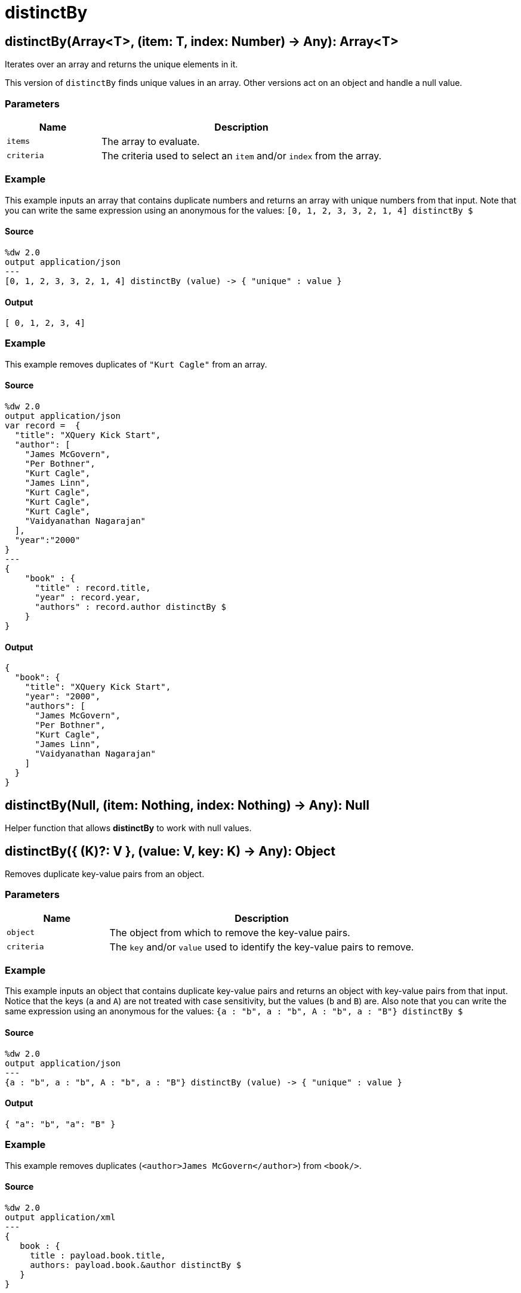 = distinctBy



[[distinctby1]]
== distinctBy&#40;Array<T&#62;, &#40;item: T, index: Number&#41; &#45;&#62; Any&#41;: Array<T&#62;

Iterates over an array and returns the unique elements in it.


This version of `distinctBy` finds unique values in an array. Other versions
act on an object and handle a null value.

=== Parameters

[%header, cols="1,3"]
|===
| Name   | Description
| `items` | The array to evaluate.
| `criteria` | The criteria used to select an `item` and/or `index` from the array.
|===

=== Example

This example inputs an array that contains duplicate numbers and returns an
array with unique numbers from that input. Note that you can write the same
expression using an anonymous for the values:
`[0, 1, 2, 3, 3, 2, 1, 4] distinctBy &#36;`

==== Source

[source,DataWeave, linenums]
----
%dw 2.0
output application/json
---
[0, 1, 2, 3, 3, 2, 1, 4] distinctBy (value) -> { "unique" : value }
----

==== Output

[source,JSON,linenums]
----
[ 0, 1, 2, 3, 4]
----

=== Example

This example removes duplicates of `"Kurt Cagle"` from an array.

==== Source

[source,DataWeave, linenums]
----
%dw 2.0
output application/json
var record =  {
  "title": "XQuery Kick Start",
  "author": [
    "James McGovern",
    "Per Bothner",
    "Kurt Cagle",
    "James Linn",
    "Kurt Cagle",
    "Kurt Cagle",
    "Kurt Cagle",
    "Vaidyanathan Nagarajan"
  ],
  "year":"2000"
}
---
{
    "book" : {
      "title" : record.title,
      "year" : record.year,
      "authors" : record.author distinctBy $
    }
}
----

==== Output

[source,JSON,linenums]
----
{
  "book": {
    "title": "XQuery Kick Start",
    "year": "2000",
    "authors": [
      "James McGovern",
      "Per Bothner",
      "Kurt Cagle",
      "James Linn",
      "Vaidyanathan Nagarajan"
    ]
  }
}
----


[[distinctby2]]
== distinctBy&#40;Null, &#40;item: Nothing, index: Nothing&#41; &#45;&#62; Any&#41;: Null

Helper function that allows *distinctBy* to work with null values.


[[distinctby3]]
== distinctBy&#40;{ &#40;K&#41;?: V }, &#40;value: V, key: K&#41; &#45;&#62; Any&#41;: Object

Removes duplicate key-value pairs from an object.


=== Parameters

[%header, cols="1,3"]
|===
| Name   | Description
| `object` | The object from which to remove the key-value pairs.
| `criteria` | The `key` and/or `value` used to identify the key-value pairs to remove.
|===

=== Example

This example inputs an object that contains duplicate key-value pairs and
returns an object with key-value pairs from that input. Notice that the
keys (`a` and `A`) are not treated with case sensitivity, but the values
(`b` and `B`) are. Also note that you can write the same expression using
an anonymous for the values:
`{a : "b", a : "b", A : "b", a : "B"} distinctBy &#36;`

==== Source

[source,DataWeave, linenums]
----
%dw 2.0
output application/json
---
{a : "b", a : "b", A : "b", a : "B"} distinctBy (value) -> { "unique" : value }
----

==== Output

[source,JSON,linenums]
----
{ "a": "b", "a": "B" }
----

=== Example

This example removes duplicates (`<author>James McGovern</author>`)
from `<book/>`.

==== Source

[source,DataWeave, linenums]
----
%dw 2.0
output application/xml
---
{
   book : {
     title : payload.book.title,
     authors: payload.book.&author distinctBy $
   }
}
----

==== Input

[source,XML,linenums]
----
<book>
  <title> "XQuery Kick Start"</title>
  <author>James Linn</author>
  <author>Per Bothner</author>
  <author>James McGovern</author>
  <author>James McGovern</author>
  <author>James McGovern</author>
</book>
----

==== Output

[source,XML,linenums]
----
<book>
  <title> "XQuery Kick Start"</title>
  <authors>
      <author>James Linn</author>
      <author>Per Bothner</author>
      <author>James McGovern</author>
  </authors>
</book>
----



